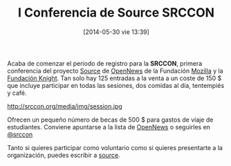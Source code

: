 #+BLOG: infotics
#+POSTID: 1063
#+DATE: [2014-05-30 vie 13:39]
#+OPTIONS: toc:nil num:nil todo:nil pri:nil tags:nil ^:nil TeX:nil
#+CATEGORY: copyleft, cultura, data, big data, Linked Data, Linked Open Data, Open Data, Open Data Gov, Open Gov, evento
#+TAGS: source, mozilla foundation, mozilla
#+DESCRIPTION: I Conferencia de Source, proyecto de la Fundación Mozilla
#+TITLE: I Conferencia de Source SRCCON

Acaba de comenzar el periodo de registro para la *SRCCON*, primera conferencia del proyecto [[http://opennews.org/source.html][Source]] de [[http://opennews.org/][OpenNews]] de la Fundación [[http://www.mozilla.org/][Mozilla]] y la [[http://www.knightfoundation.org/][Fundación Knight]]. Tan solo hay 125 entradas a la venta a un coste de 150 $ que incluye participar en todas las sesiones, dos comidas al día, tentempiés y café.

#+CAPTION: Sesión de @opennews con Aron Pilhofer, entre otrxs
#+ATTR_HTML: alt="Sesión de @opennews con Aron Pilhofer, entre otrxs"
http://srccon.org/media/img/session.jpg

Ofrecen un pequeño número de becas de 500 $ para gastos de viaje de estudiantes. Conviene apuntarse a la lista de [[https://source.opennews.org/en-US/subscribe/][OpenNews]] o seguirles en [[http://www.twitter.com/srccon][@srccon]]

Tanto si quieres participar como voluntario como si quieres presentarte a la organización, puedes escribir a [[mailto:source@mozillafoundation.org][source]].




